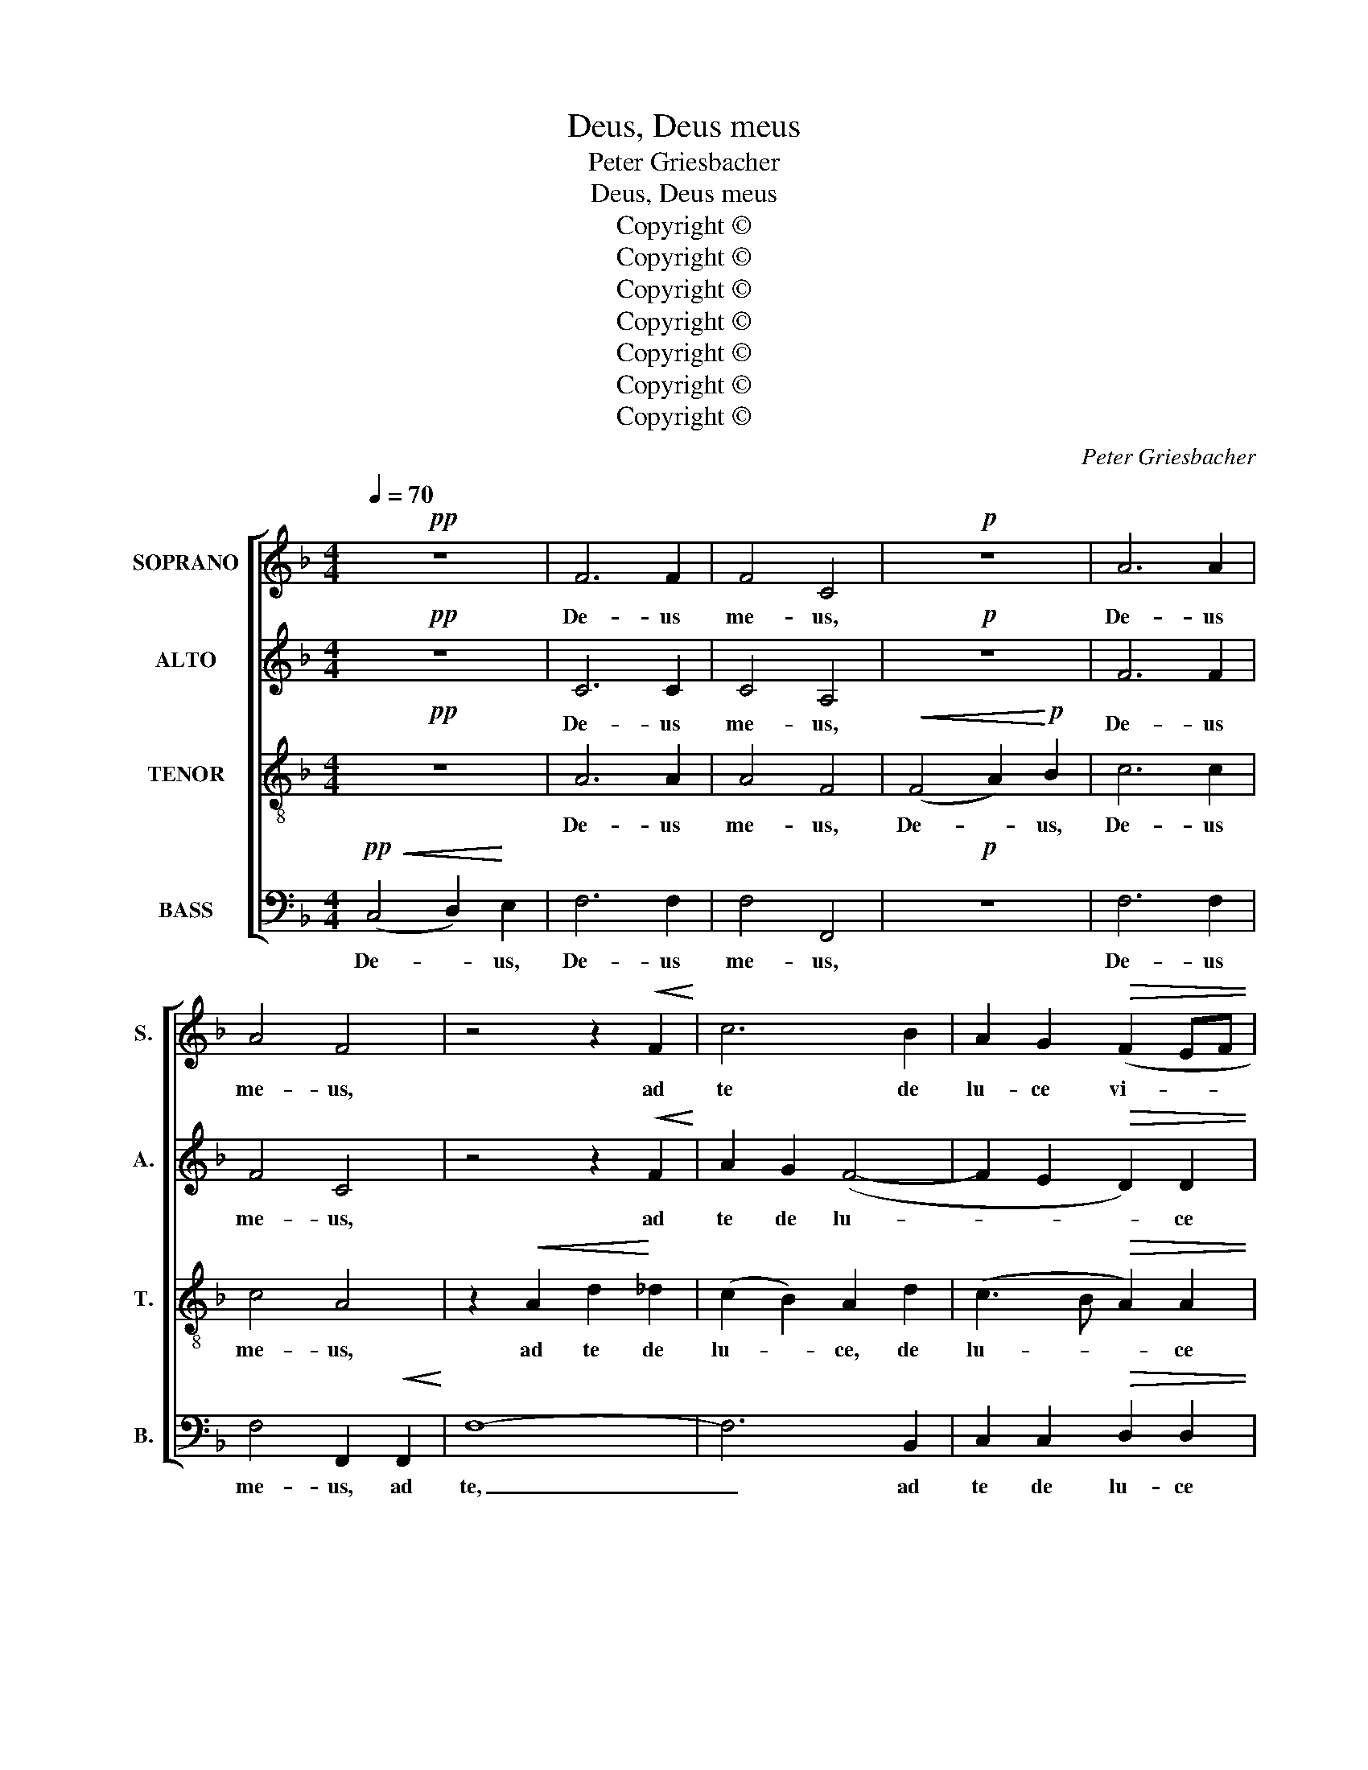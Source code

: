 X:1
T:Deus, Deus meus
T:Peter Griesbacher
T:Deus, Deus meus
T:Copyright © 
T:Copyright © 
T:Copyright © 
T:Copyright © 
T:Copyright © 
T:Copyright © 
T:Copyright © 
C:Peter Griesbacher
Z:Copyright ©
%%score [ 1 2 3 4 ]
L:1/8
Q:1/4=70
M:4/4
K:F
V:1 treble nm="SOPRANO" snm="S."
V:2 treble nm="ALTO" snm="A."
V:3 treble-8 transpose=-12 nm="TENOR" snm="T."
V:4 bass nm="BASS" snm="B."
V:1
!pp! z8 | F6 F2 | F4 C4 |!p! z8 | A6 A2 | A4 F4 | z4 z2!<(! F2!<)! | c6 B2 | A2 G2!>(! (F2 EF | %9
w: |De- us|me- us,||De- us|me- us,|ad|te de|lu- ce vi- * *|
 A3) G!>)!!p! G4 |!<(! (E4 F2)!<)! G2 | A6 A2 | A4 E4 | z8 |!mf! ^c6 c2 | ^c4 A4 | z8 | %17
w: * gi- lo,|De- * us,|De- us|me- us,||De- us|me- us,||
 z4!<(! A4!<)! | d6 c2 | (B4 A2) G2 | (F2 EF B3) A |!f!!>(! A8!>)! | (A4 =B2) ^c2 | d6 d2 | d4 A4 | %25
w: ad|te de|lu- * ce|vi- * * * gi-|lo,|De- * us,|De- us|me- us,|
!ff! z8 | f6 f2 | f4 d4 | z2 F2 d4- | d2 G2 B2 G2 | (F4 G2 A2 | B2 AB!>(! d3) c!>)! | c4 z4 || %33
w: |De- us|me- us,|ad te|_ de lu- ce|vi- * *|* * * * gi-|lo:|
[M:3/4][Q:1/4=120] z6 | z6 | z6 | z6 | z6 |!p! z2 C2 D2 | E3 F G2 | A2 G2 ^F2 | (G2 c2) =B2 | %42
w: |||||et in|no- mi- ne|tu- o le-|va- * bo|
 A4 G2 | A6 | G4 z2 | z6 | z2!<(! C2 D2 | E3 F!<)! G2 | A6 | F6 |!mf! z2!<(! F2 G2 | A3 B!<)! c2 | %52
w: ma- nus|me-|as,||et in|no- mi- ne|tu-|o,|et in|no- mi- ne|
 d6 | ^c4 A2 | d4 c2 | B4!>(! A2!>)! | B6 | A6 | z6 | z2 e2 d2 | c2 G2 z2 | z2 f2 e2 | (d6 | c6) | %64
w: tu-|o le-|va- bo|ma- nus|me-|as,||Al- le-|lu- ia,|al- le-|lu-||
 c6- | c6 | z6 | z2 d2 c2 | (B2 A2 c2) | c6 | z2 B2 A2 | (d6 | c6) | c6- | c6- | c4 z2 | %76
w: ia,|_||al- le-|lu- * *|ia,|al- le-|lu-||ia,|_||
!f! z2 A2 B2 | c3 d e2 | f6- | f2 e2 c2 | d4 c2 | B4 A2 | G6 | G6 | z2!>(! A2 G2 | F2!>)! D2 z2 | %86
w: et in|no- mi- ne|tu-|* o, le-|va- bo|ma- nus|me-|as,|al- le-|lu- ia,|
 z2 d2 c2 | (B6 | A6) | A6 | z2 c2 B2 | (A2 f2) e2 | z2 G2 ^F2 | (G2 d2 c2) | B4 z2 | z2 d2 A2 | %96
w: al- le-|lu-||ia,|al- le-|lu- * ia,|al- le|lu- * *|ia,|al- le-|
 (B4 A2 | G4 F2) | F4 z2 | z2 A2 B2 | c3 d e2 | f6- | f2 e2 d2 | (c2 f2) e2 | d4 c2 | (d4 e2) | %106
w: lu- *||ia,|et in|no- mi- ne|tu-|* o le-|va- * bo|ma- nus|me- *|
 e6 | z6 | z2 e2 d2 | c2 G2 z2 | z2 f2 e2 | d6 | d2!ff! g2 f2 | (e3 d e2) | f6- | f2 e2 d2 | (c6- | %117
w: as,||al- le-|lu- ia,|al- le-|lu-|ia, al- le-|lu- * *|ia,|_ al- le-|lu-|
 c2 d2 c2 | B3 A G2) | F6- | F2 c2 B2 | (d6 | c6) | c6- | c2 z2 z2 |] %125
w: ||ia,|_ al- le-|lu-||ia.|_|
V:2
!pp! z8 | C6 C2 | C4 A,4 |!p! z8 | F6 F2 | F4 C4 | z4 z2!<(! F2!<)! | A2 G2 (F4- | %8
w: |De- us|me- us,||De- us|me- us,|ad|te de lu-|
 F2 E2!>(! D2) D2 | F3 F!>)! E4 |!p! z8 | E6 E2 | E4 ^C4 | z8 |!mf! A6 A2 | A4 E4 | %16
w: * * * ce|vi- gi- lo,||De- us|me- us,||De- us|me- us,|
 z4 z2!<(! ^C2!<)! | A6 G2 | F4 ^F4 | G3 =F E2 E2 | (D4 G2) D2 |!>(! F3 E!>)! E4 |!f! z8 | F6 F2 | %24
w: ad|te de|lu- ce|vi- gi- lo, de|lu- * ce|vi- gi- lo,||De- us|
 F4!ff! F4 | (F4 G2) A2 | B6 B2 | B4 F4 | z2 D2 B4- | B2 D2 G2 _E2 | (C4 D2 _E2 | %31
w: me- us,|De- * us,|De- us|me- us,|ad te|_ de lu- ce|vi- * *|
 F4!>(! B3) B!>)! | A4 z4 ||[M:3/4] z6 | z6 | z6 | z6 | z6 |!p! z2 C2 C2 | C3 D E2 | F2 E2 ^D2 | %41
w: * * gi-|lo:||||||et in|no- mi- ne|tu- o le-|
 E4 D2 | E2 ^F2 (G2- | G2 ^FE F2) | G4 z2 | z6 | z2!<(! C2 C2 | C3 D!<)! E2 | F6 | C6 | %50
w: va- bo|ma- nus me-||as,||et in|no- mi- ne|tu-|o,|
!mf! z2!<(! D2 E2 | F3 G!<)! A2 | (B3 A GF | A2) E2 A2 | (^F2 G2) A2 | G2 D2!>(! F2- | %56
w: et in|no- mi- ne|tu- * * *|* o le-|va- * bo|ma- nus me-|
 FD G2!>)! F2 | E6 | z6 | z2 G2 F2 | (E3 D E2) | F6- | F2 G2 F2 | (E3 D E2) | F2!f! A2 G2 | %65
w: |as,||Al- le-|lu- * *|ia,|_ al- le-|lu- * *|ia, al- le-|
 (F2 A2 G2) | F2 B2 A2 | G2 D2 z2 | z2 A2 G2 | F2 C2 z2 | z2 z2 AA | (A2 G2 F2) | E2!f! C2 D2 | %73
w: lu- * *|ia, al- le-|lu- ia,|al- le-|lu- ia,|al- le-|lu- * *|ia, et in|
 E3 F G2 | A2 F2 C2 | (C2 F2) E2 | A,2 F2 F2 | E2 A2 G2 | (F3 G A2) | G4 z2 | z2 B,2 C2 | D3 E F2 | %82
w: no- mi- ne|tu- o le-|va- * bo|ma- nus me-|as, al- le-|lu- * *|ia,|et in|no- mi- ne|
 G2 C2 F2 | (F2 E2) D2 | E4 A,2 | D6 | D6- | D2 G2 F2 | E2 ^C2 z2 | z2 A2 G2 | (F2 A,2 B,2) | %91
w: tu- o le-|va- * bo|ma- nus|me-|as,|_ al- le-|lu- ia,|al- le-|lu- * *|
 C2 A2 G2 | (F2 G2 _E2) | D2 z2 z2 | z2 B2 A2 | G2 D2 z2 | z2 E2 F2 | G3 A B2 | c2 F2 B2 | A4 D2 | %100
w: ia, al- le-|lu- * *|ia,|al- le-|lu- ia,|et in|no- mi- ne|tu- o le-|va- bo|
 (C2 B2) G2 | (F3 G A2) | G4 E2 | (F2 A2) G2 | F2 G2 (A2- | A2 GF G2) | A6 | z6 | z2 G2 F2 | %109
w: ma- * nus|me- * *|as, le-|va- * bo|ma- nus me-||as,||al- le-|
 (E3 D E2) | F2 A2 G2 | (F2 B2 A2) | G6- |!ff! G2 A2 G2 | F6 | F6- | F2 B2 A2 | (G2 FE F2- | %118
w: lu- * *|ia, al- le|lu- * *|ia,|_ al- le-|lu-|ia,|_ al- le-|lu- * * *|
 FD E4) | F2 E2 D2 | (C4 F2) | F6- | F6- | F6- | F2 z2 z2 |] %125
w: |ia, al- le-|lu- *|ia.|_|||
V:3
!pp! z8 | A6 A2 | A4 F4 |!<(! (F4 A2)!<)!!p! B2 | c6 c2 | c4 A4 | z2!<(! A2 d2!<)! _d2 | %7
w: |De- us|me- us,|De- * us,|De- us|me- us,|ad te de|
 (c2 B2) A2 d2 | (c3 B!>(! A2) A2 | =B3 B!>)! c4 |!p! z8 | ^c6 c2 | ^c4!mf! A4 | %13
w: lu- * ce, de|lu- * * ce|vi- gi- lo,||De- us|me- us,|
!<(! (A4 ^c2)!<)! d2 |!mf! e6 e2 | e4 ^c4 | z2!<(! ^c2!<)! (e4- | e2 d2 ^c2) c2 | d4 A2 A2 | %19
w: De- * us,|De- us|me- us,|ad te|_ _ _ de|lu- ce, de|
 (B2 d4) ^c2 | d8- |!>(! d3 ^c!>)! c4 |!f! z8 | A6 A2 | A4 A4 |!ff! z8 | d6 d2 | d4 B2 F2 | d6 F2 | %29
w: lu- * ce|vi-|* gi- lo,||De- us|me- us,||De- us|me- us, ad|te de|
 B4 B2 (B2- | B2 A2 B2 c2 | d4)!>(! e4!>)! | f4!p! F2 G2 ||[M:3/4] A3 B c2 | d2 c2 =B2 | %35
w: lu- ce vi-||* gi-|lo et in|no- mi- ne|tu- o le-|
 (c2 f2) e2 | d4 c2 | d6 | c6 | z6 | z6 | z6 | z6 | z6 | z2 G2 A2 | =B3 c d2 | e6 | G6 | %48
w: va- * bo|ma- nus|me-|as,||||||et in|no- mi- ne|tu-|o|
!mf! z2!<(! F2 G2 | A3 B!<)! c2 | d6 | c4 c2 | B3 c d2 | e2 ^c2 A2 | A4 d2 | d4!>(! c2!>)! | d6 | %57
w: et in|no- mi- ne|tu-|o, in|no- mi- ne|tu- o le-|va- bo|ma- nus|me-|
 ^c6 | z2 d2 c2 | (=B3 A B2) | c2 c2 _B2 | (A3 G A2) | B2 B2 A2 | (G3 F G2) | (A4 B2 | %65
w: as,|Al- le-|lu- * *|ia, al- le-|lu- * *|ia, al- le-|lu- * *|ia, _|
 c2)!f! f2 e2 | d6 | d6- | d2!f! z2 c2 | (c2 f2) e2 | d4 c2 | (c2 =BA B2) | c2!f! E2 F2 | G3 A B2 | %74
w: _ al- le-|lu-|ia,|_ le-|va- * bo|ma- nus|me- * * *|as, et in|no- mi- ne|
 c2 F2 G2 | A3 B c2 | d2 c2 B2 | (G2 c2) B2 | (A2 d2) c2 | B4 A2 | z6 | z2 z2 AB | c2 G2 A=B | %83
w: tu- o, in|no- mi- ne|tu- o le-|va- * bo|ma- * nus|me- as,||al- le-|lu- ia, al- le-|
 (c3 G d2- | d2) ^c4 | z2 d2 c2 | (B4 A2 | G4 d2) | ^c2 A2 =B2 | ^c3 d e2 | (f6- | f2 c2) c2 | %92
w: lu- * *|* ia,|al- le-|lu- *||ia, et in|no- mi- ne|tu-|* * o,|
 z2 B2 c2 | d3 e f2 | g2 d2 ^c2 | d4 f2 | B4 c2 | (d4 _d2) | c2 c2 d2 | e3 f g2 | f2 e2 B2 | %101
w: et in|no- mi- ne|tu- o le-|va- bo|ma- nus|me- *|as, et in|no- mi- ne|tu- o le-|
 (A2 d2) c2 | B4 B2 | (c4 ^c2 | d3 e fe | d6) | ^c6 | z2 d2 c2 | (=B3 A B2) | c6 | c2 c2 ^c2 | %111
w: va _ bo|ma- nus|me- *|||as,|al- le-|lu- * *|ia,|al- le- lu-|
 d2!ff! g2 f2 | (e2 d2 _d2) | c2 c2 B2 | (A3 G AB | c4 B2) | A2 d2 c2 | (B4 A2) | G2 c2 B2 | %119
w: ia, al- le-|lu- * *|ia, al- le-|lu- * * *||ia, al- le-|lu- *|ia, al- le-|
 (A4 B2 | c2) F4 | F2 d2 B2 | (B2 A2 G2) | A6- | A2 z2 z2 |] %125
w: lu- *||ia, al- le-|lu- * *|ia.|_|
V:4
!pp!!<(! (C,4 D,2)!<)! E,2 | F,6 F,2 | F,4 F,,4 |!p! z8 | F,6 F,2 | F,4 F,,2!<(! F,,2!<)! | F,8- | %7
w: De- * us,|De- us|me- us,||De- us|me- us, ad|te,|
 F,6 B,,2 | C,2 C,2!>(! D,2 D,2 | G,,3 G,,!>)! C,4 |!p! z8 | A,,6 A,,2 | A,,4 A,,4 | z8 | %14
w: _ ad|te de lu- ce|vi- gi- lo,||De- us|me- us,||
!mf! A,6 A,2 | A,4 A,2!<(! A,,2!<)! | A,6 G,2 | (F,4 E,2) A,,2 | (B,,4 D,4 | G,4 A,4 | %20
w: De- us|me- us, ad|te de|lu- * ce|vi- *||
 B,3 A, G,2) G,2 |!>(! A,8!>)! |!f! z8 | D,6 D,2 | D,4 D,4 |!ff! z8 | B,,6 B,,2 | B,,4 B,,2 B,,2 | %28
w: * * * gi-|lo,||De- us|me- us,||De- us|me- us, ad|
 B,6 D,2 | G,4 _E,4 | F,6 F,2 |!>(! F,8-!>)! | F,4!p! F,2 F,2 ||[M:3/4] F,3 G, A,2 | B,2 A,2 ^G,2 | %35
w: te de|lu- ce|vi- gi-|lo|_ et in|no- mi- ne|tu- o le-|
 A,4 G,2 | A,2 =B,2 (C2- | C2 =B,A, B,2) | C6 | z6 | z6 | z6 | z6 | z6 | z2 G,2 G,2 | G,3 A, =B,2 | %46
w: va- bo|ma- nus me-||as,||||||et in|no- mi- ne|
 C6 | C,6 |!mf! z2!<(! F,2 F,2 | F,3 G,!<)! A,2 | B,6 | A,4 A,2 | G,3 A, B,2 | A,2 A,,2 A,2 | %54
w: tu-|o|et in|no- mi- ne|tu-|o, in|no- mi- ne|tu- o le-|
 (D,2 E,2) ^F,2 | G,4!>(! A,2 | (G,4!>)! G,,2) | A,,2 A,2 G,2 | (F,6 | G,6) | C,6 | z2 D,2 C,2 | %62
w: va- * bo|ma- nus|me- *|as. Al- le-|lu-||ia,|al- le-|
 (B,,6 | C,6) | F,,2!f! F,2 G,2 | A,3 B, C2 | (D4 C2) | B,4 A,2 | (G,2 C2) B,2 | A,4 G,2 | (F,6- | %71
w: lu-||ia, et in|no- mi- ne|tu- *|o le-|va- * bo|ma- nus|me-|
 F,2 G,4) | C,6- | C,2 C2 B,2 | (A,3 G, E,2) | F,4 A,G, | (F,3 E, D,2) | C,2 C,2 ^C,2 | %78
w: |as,|_ al- le-|lu- * *|ia, al- le-|lu- * *|ia, et in|
 D,3 E, F,2 | G,2 C,2 A,2 | B,4 A,2 | G,4 F,2 | (E,4 D,2) | C,2 C2 B,2 | A,2 A,,2 z2 | z2 B,2 A,2 | %86
w: no- mi- ne|tu- o le-|va- bo|ma- nus|me- *|as, al- le-|lu- ia,|al- le-|
 (G,6- | G,6 | A,6) | A,6 | z2 F,2 G,2 | A,3 B, C2 | (D4 A,2 | B,4 A,2) | G,2 G,2 A,2 | B,3 C D2 | %96
w: lu-|||ia,|et in|no- mi- ne|tu- *||o, et in|no- mi- ne|
 (G,4 A,2 | B,2) B,,2 G,2 | A,4 G,2 | (C,2 C2) B,2 | A,2 G,2 C,2 | D,3 E, F,2 | G,2 C,2 G,2 | %103
w: tu- *|* o le-|va- bo|ma- * nus|me- as, in|no- mi- ne|tu- o le-|
 A,4 A,2 | B,4 A,2 | B,6 | A,2 A,2 G,2 | (F,6 | G,6) | C,2 C2 B,2 | (A,3 G, A,2) | B,6- | %112
w: va- bo|ma- nus|me-|as, al- le-|lu-||ia, al- le-|lu- * *|ia,|
!ff! B,2 B,,2 B,,2 | (C,4 ^C,2 | D,6) | A,,2 A,,2 B,,2 | (C,6- | C,6- | C,4 ^C,2) | D,2 =C,2 B,,2 | %120
w: _ al- le-|lu- *||ia, al- le-|lu-|||ia, al- le-|
 (A,,4 D,C, | B,,6 | F,6) | F,6- | F,2 z2 z2 |] %125
w: lu- * *|||ia.|_|

